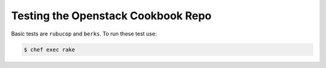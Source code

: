 Testing the Openstack Cookbook Repo
===================================

Basic tests are ``rubucop`` and ``berks``. To run these test use:

.. code-block:: console

  $ chef exec rake
